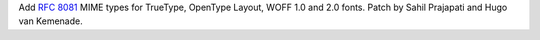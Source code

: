 Add :rfc:`8081` MIME types for TrueType, OpenType Layout, WOFF 1.0 and 2.0
fonts. Patch by Sahil Prajapati and Hugo van Kemenade.
